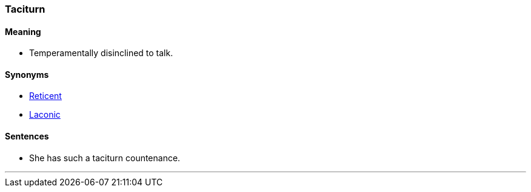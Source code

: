 === Taciturn

==== Meaning

* Temperamentally disinclined to talk.

==== Synonyms

* link:#_reticent[Reticent]
* link:#_laconic[Laconic]

==== Sentences

* She has such a [.underline]#taciturn# countenance.

'''

